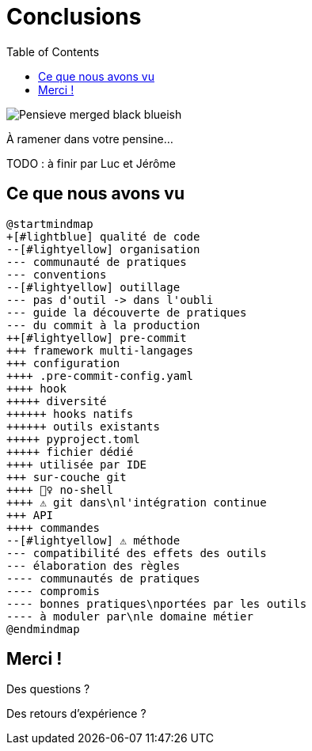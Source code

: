 :toc:

= Conclusions

image::assets/Pensieve_merged_black-blueish.png[]

À ramener dans votre pensine...

[.notes]
--
TODO : à finir par Luc et Jérôme
--

[%notitle]
== Ce que nous avons vu


[plantuml, target=mindmap-diagram, format=svg]
----
@startmindmap
+[#lightblue] qualité de code
--[#lightyellow] organisation
--- communauté de pratiques
--- conventions
--[#lightyellow] outillage
--- pas d'outil -> dans l'oubli
--- guide la découverte de pratiques
--- du commit à la production
++[#lightyellow] pre-commit
+++ framework multi-langages
+++ configuration
++++ .pre-commit-config.yaml
++++ hook
+++++ diversité
++++++ hooks natifs
++++++ outils existants
+++++ pyproject.toml
+++++ fichier dédié
++++ utilisée par IDE
+++ sur-couche git
++++ 🙅‍♀️ no-shell
++++ ⚠️ git dans\nl'intégration continue
+++ API
++++ commandes
--[#lightyellow] ⚠️ méthode
--- compatibilité des effets des outils
--- élaboration des règles
---- communautés de pratiques
---- compromis
---- bonnes pratiques\nportées par les outils
---- à moduler par\nle domaine métier
@endmindmap
----

== Merci !

Des questions ?

Des retours d'expérience ?
